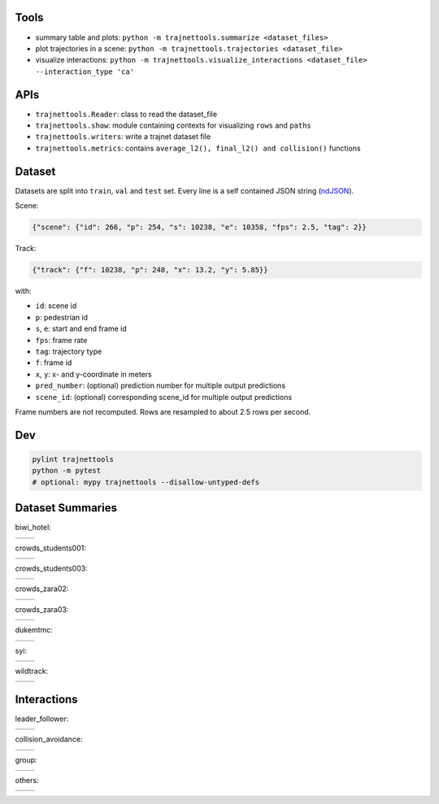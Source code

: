Tools
=====

* summary table and plots: ``python -m trajnettools.summarize <dataset_files>``
* plot trajectories in a scene: ``python -m trajnettools.trajectories <dataset_file>``
* visualize interactions: ``python -m trajnettools.visualize_interactions <dataset_file> --interaction_type 'ca'``

APIs
====

* ``trajnettools.Reader``: class to read the dataset_file
* ``trajnettools.show``: module containing contexts for visualizing ``rows`` and ``paths``
* ``trajnettools.writers``: write a trajnet dataset file
* ``trajnettools.metrics``: contains ``average_l2(), final_l2() and collision()`` functions


Dataset
=======

Datasets are split into ``train``, ``val`` and ``test`` set.
Every line is a self contained JSON string (ndJSON_).

Scene:

.. code-block:: json

    {"scene": {"id": 266, "p": 254, "s": 10238, "e": 10358, "fps": 2.5, "tag": 2}}

Track:

.. code-block:: json

    {"track": {"f": 10238, "p": 248, "x": 13.2, "y": 5.85}}

with:

* ``id``: scene id
* ``p``: pedestrian id
* ``s``, ``e``: start and end frame id
* ``fps``: frame rate
* ``tag``: trajectory type
* ``f``: frame id
* ``x``, ``y``: x- and y-coordinate in meters
* ``pred_number``: (optional) prediction number for multiple output predictions
* ``scene_id``: (optional) corresponding scene_id for multiple output predictions

Frame numbers are not recomputed. Rows are resampled to about
2.5 rows per second.


Dev
===

.. code-block:: sh

    pylint trajnettools
    python -m pytest
    # optional: mypy trajnettools --disallow-untyped-defs


Dataset Summaries
=================

biwi_hotel:

+----------------------------------------------------+----------------------------------------------------+
| .. image:: docs/train/biwi_hotel.ndjson.theta.png  | .. image:: docs/train/biwi_hotel.ndjson.speed.png  |
+----------------------------------------------------+----------------------------------------------------+

crowds_students001:

+-----------------------------------------------------------+-----------------------------------------------------------+
| .. image:: docs/train/crowds_students001.ndjson.theta.png | .. image:: docs/train/crowds_students001.ndjson.speed.png |
+-----------------------------------------------------------+-----------------------------------------------------------+

crowds_students003:

+-----------------------------------------------------------+-----------------------------------------------------------+
| .. image:: docs/train/crowds_students003.ndjson.theta.png | .. image:: docs/train/crowds_students003.ndjson.speed.png |
+-----------------------------------------------------------+-----------------------------------------------------------+

crowds_zara02:

+-----------------------------------------------------------+-----------------------------------------------------------+
| .. image:: docs/train/crowds_zara02.ndjson.theta.png      | .. image:: docs/train/crowds_zara02.ndjson.speed.png      |
+-----------------------------------------------------------+-----------------------------------------------------------+

crowds_zara03:

+-----------------------------------------------------------+-----------------------------------------------------------+
| .. image:: docs/train/crowds_zara03.ndjson.theta.png      | .. image:: docs/train/crowds_zara03.ndjson.speed.png      |
+-----------------------------------------------------------+-----------------------------------------------------------+

dukemtmc:

+-----------------------------------------------------------+-----------------------------------------------------------+
| .. image:: docs/train/dukemtmc.ndjson.theta.png           | .. image:: docs/train/dukemtmc.ndjson.speed.png           |
+-----------------------------------------------------------+-----------------------------------------------------------+

syi:

+-----------------------------------------------------------+-----------------------------------------------------------+
| .. image:: docs/train/syi.ndjson.theta.png                | .. image:: docs/train/syi.ndjson.speed.png                |
+-----------------------------------------------------------+-----------------------------------------------------------+

wildtrack:

+-----------------------------------------------------------+-----------------------------------------------------------+
| .. image:: docs/train/wildtrack.ndjson.theta.png          | .. image:: docs/train/wildtrack.ndjson.speed.png          |
+-----------------------------------------------------------+-----------------------------------------------------------+

Interactions
============

leader_follower:

+--------------------------------------------------------+-----------------------------------------------------------+
| .. image:: docs/train/crowds_zara02.ndjson_1_9.png     | .. image:: docs/train/crowds_zara02.ndjson_1_9_full.png   |
+--------------------------------------------------------+-----------------------------------------------------------+

collision_avoidance:

+---------------------------------------------------------+------------------------------------------------------------+
| .. image:: docs/train/crowds_zara02.ndjson_2_25.png     | .. image:: docs/train/crowds_zara02.ndjson_2_25_full.png   |
+---------------------------------------------------------+------------------------------------------------------------+

group:

+--------------------------------------------------------+-----------------------------------------------------------+
| .. image:: docs/train/crowds_zara02.ndjson_3_9.png     | .. image:: docs/train/crowds_zara02.ndjson_3_9_full.png   |
+--------------------------------------------------------+-----------------------------------------------------------+

others:

+---------------------------------------------------------+------------------------------------------------------------+
| .. image:: docs/train/crowds_zara02.ndjson_4_13.png     | .. image:: docs/train/crowds_zara02.ndjson_4_13_full.png   |
+---------------------------------------------------------+------------------------------------------------------------+

.. _ndJSON: http://ndjson.org/
